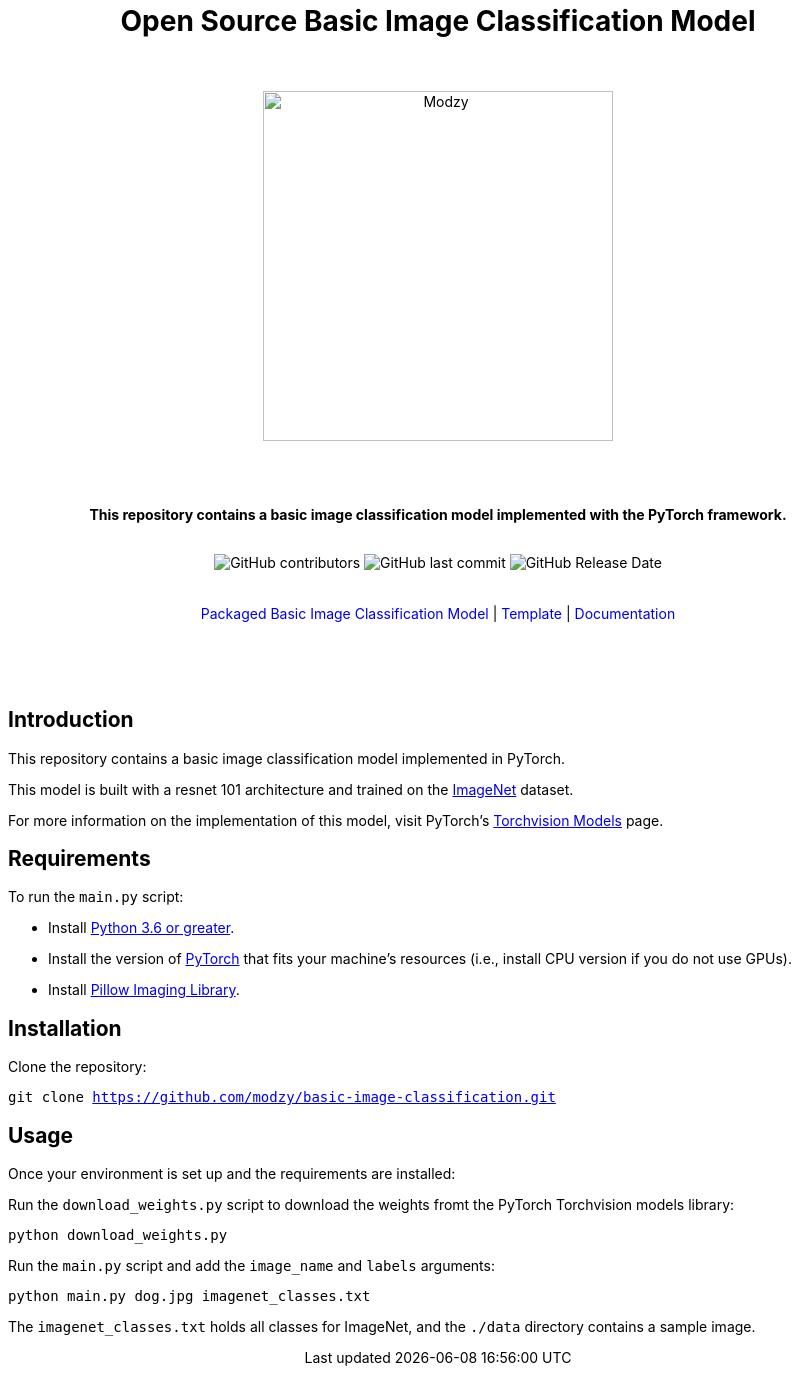 :!toc:
:doctype: article
:icons: font
:source-highlighter: highlightjs
:docname: Open Source Basic Image Classification Model




++++
<div align="center">
<h1>Open Source Basic Image Classification Model</h1>
<br>
<br>
<img  src="https://www.modzy.com/wp-content/uploads/2019/10/modzy-logo-tm.svg" alt="Modzy" width="350" height="auto">
<br>
<br>
<br>
<br>
<p><b>This repository contains a basic image classification model implemented with the PyTorch framework.</b></p>
<br>
<img alt="GitHub contributors" src="https://img.shields.io/github/contributors/modzy/sdk-python">
<img alt="GitHub last commit" src="https://img.shields.io/github/last-commit/modzy/sdk-python">
<img alt="GitHub Release Date" src="https://img.shields.io/github/issues-raw/modzy/sdk-python">
</div>
<br>
<br>
<div align="center">
<a href=https://models.modzy.com/docs/how-to-guides/job-lifecycle style="text-decoration:none">Packaged Basic Image Classification Model</a> |
<!--update url to git repo-->
<a href=https://models.modzy.com/docs/how-to-guides/api-keys style="text-decoration:none">Template</a> |
<!--update url to git repo-->
<a href=https://models.modzy.com/docs/model-packaging/model-packaging-python-template style="text-decoration:none">Documentation</a>
<br>
<br>
<br>
<br>
<br>
<div align="left">
++++

== Introduction

This repository contains a basic image classification model implemented in PyTorch.

This model is built with a resnet 101 architecture and trained on the link:http://www.image-net.org/[ImageNet] dataset.

For more information on the implementation of this model, visit PyTorch's link:https://pytorch.org/docs/stable/torchvision/models.html[Torchvision Models] page.

== Requirements

To run the `main.py` script:

- Install link:https://www.python.org/downloads/[Python 3.6 or greater].
- Install the version of link:https://pytorch.org/[PyTorch] that fits your machine's resources (i.e., install CPU version if you do not use GPUs).
- Install link:https://pypi.org/project/Pillow/2.2.2/[Pillow Imaging Library].

== Installation

Clone the repository:

`git clone https://github.com/modzy/basic-image-classification.git`
// update url to git repo

== Usage

Once your environment is set up and the requirements are installed:

Run the `download_weights.py` script to download the weights fromt the PyTorch Torchvision models library:

`python download_weights.py`

Run the `main.py` script and add the `image_name` and `labels` arguments:

`python main.py dog.jpg imagenet_classes.txt`

The `imagenet_classes.txt` holds all classes for ImageNet, and the `./data` directory contains a sample image.
